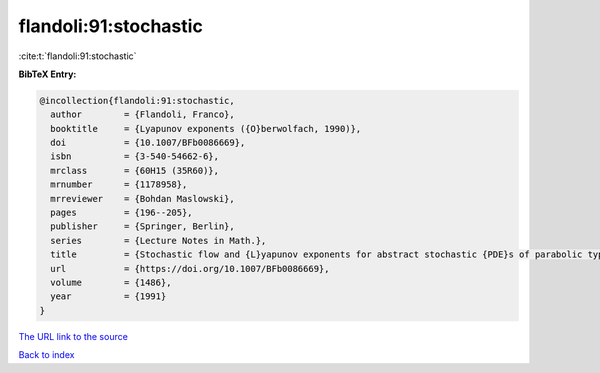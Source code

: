 flandoli:91:stochastic
======================

:cite:t:`flandoli:91:stochastic`

**BibTeX Entry:**

.. code-block:: bibtex

   @incollection{flandoli:91:stochastic,
     author        = {Flandoli, Franco},
     booktitle     = {Lyapunov exponents ({O}berwolfach, 1990)},
     doi           = {10.1007/BFb0086669},
     isbn          = {3-540-54662-6},
     mrclass       = {60H15 (35R60)},
     mrnumber      = {1178958},
     mrreviewer    = {Bohdan Maslowski},
     pages         = {196--205},
     publisher     = {Springer, Berlin},
     series        = {Lecture Notes in Math.},
     title         = {Stochastic flow and {L}yapunov exponents for abstract stochastic {PDE}s of parabolic type},
     url           = {https://doi.org/10.1007/BFb0086669},
     volume        = {1486},
     year          = {1991}
   }

`The URL link to the source <https://doi.org/10.1007/BFb0086669>`__


`Back to index <../By-Cite-Keys.html>`__
